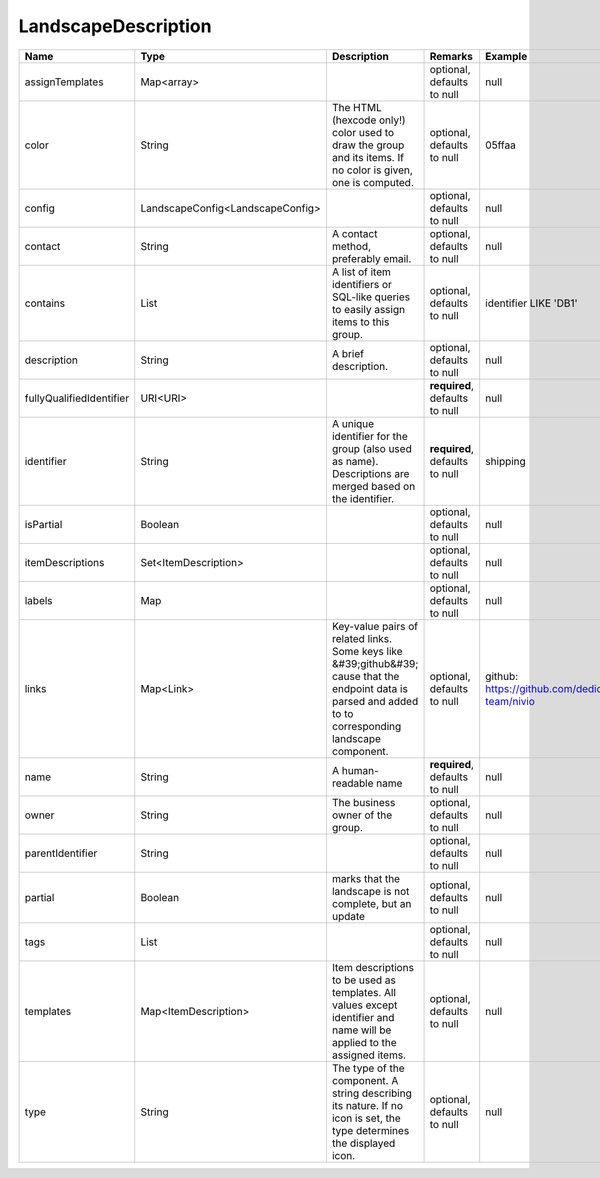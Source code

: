 LandscapeDescription
---------------




.. list-table::
   :header-rows: 1

   * - Name
     - Type
     - Description
     - Remarks
     - Example

   * - assignTemplates
     - Map<array>
     - 
     - optional, defaults to null
     - null
   * - color
     - String
     - The HTML (hexcode only!) color used to draw the group and its items. If no color is given, one is computed.
     - optional, defaults to null
     - 05ffaa
   * - config
     - LandscapeConfig<LandscapeConfig>
     - 
     - optional, defaults to null
     - null
   * - contact
     - String
     - A contact method, preferably email.
     - optional, defaults to null
     - null
   * - contains
     - List
     - A list of item identifiers or SQL-like queries to easily assign items to this group.
     - optional, defaults to null
     - identifier LIKE 'DB1'
   * - description
     - String
     - A brief description.
     - optional, defaults to null
     - null
   * - fullyQualifiedIdentifier
     - URI<URI>
     - 
     - **required**, defaults to null
     - null
   * - identifier
     - String
     - A unique identifier for the group (also used as name). Descriptions are merged based on the identifier.
     - **required**, defaults to null
     - shipping
   * - isPartial
     - Boolean
     - 
     - optional, defaults to null
     - null
   * - itemDescriptions
     - Set<ItemDescription>
     - 
     - optional, defaults to null
     - null
   * - labels
     - Map
     - 
     - optional, defaults to null
     - null
   * - links
     - Map<Link>
     - Key-value pairs of related links. Some keys like &#39;github&#39; cause that the endpoint data is parsed and added to to corresponding landscape component.
     - optional, defaults to null
     - github: https://github.com/dedica-team/nivio
   * - name
     - String
     - A human-readable name
     - **required**, defaults to null
     - null
   * - owner
     - String
     - The business owner of the group.
     - optional, defaults to null
     - null
   * - parentIdentifier
     - String
     - 
     - optional, defaults to null
     - null
   * - partial
     - Boolean
     - marks that the landscape is not complete, but an update
     - optional, defaults to null
     - null
   * - tags
     - List
     - 
     - optional, defaults to null
     - null
   * - templates
     - Map<ItemDescription>
     - Item descriptions to be used as templates. All values except identifier and name will be applied to the assigned items.
     - optional, defaults to null
     - null
   * - type
     - String
     - The type of the component. A string describing its nature. If no icon is set, the type determines the displayed icon.
     - optional, defaults to null
     - null

